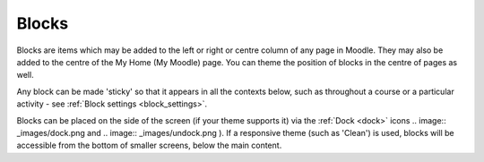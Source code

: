 .. _blocks:

Blocks
=======
Blocks are items which may be added to the left or right or centre column of any page in Moodle. They may also be added to the centre of the My Home (My Moodle) page. You can theme the position of blocks in the centre of pages as well.

Any block can be made 'sticky' so that it appears in all the contexts below, such as throughout a course or a particular activity - see :ref:`Block settings <block_settings>`.

Blocks can be placed on the side of the screen (if your theme supports it) via the :ref:`Dock <dock>` icons .. image:: _images/dock.png and  .. image:: _images/undock.png ). If a responsive theme (such as 'Clean') is used, blocks will be accessible from the bottom of smaller screens, below the main content. 


